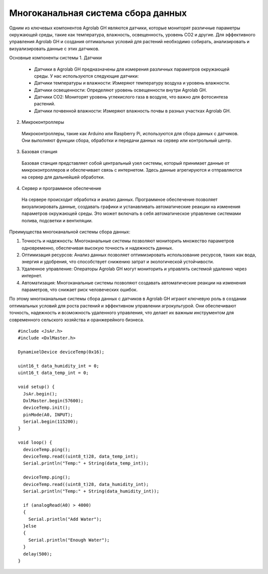 Многоканальная система сбора данных
===================================

Одним из ключевых компонентов Agrolab GH являются датчики, которые мониторят различные параметры окружающей среды, такие как температура, влажность, освещенность, уровень CO2 и другие. Для эффективного управления Agrolab GH и создания оптимальных условий для растений необходимо собирать, анализировать и визуализировать данные с этих датчиков.

Основные компоненты системы
1. Датчики
  * Датчики в Agrolab GH предназначены для измерения различных параметров окружающей среды. У нас используются следующие датчики:
  * Датчики температуры и влажности: Измеряют температуру воздуха и уровень влажности.
  * Датчики освещенности: Определяют уровень освещенности внутри Agrolab GH.
  * Датчики CO2: Мониторят уровень углекислого газа в воздухе, что важно для фотосинтеза растений.
  * Датчики почвенной влажности: Измеряют влажность почвы в разных участках Agrolab GH.

2. Микроконтроллеры
  Микроконтроллеры, такие как Arduino или Raspberry Pi, используются для сбора данных с датчиков. Они выполняют функции сбора, обработки и передачи данных на сервер или контрольный центр.

3. Базовая станция
  Базовая станция представляет собой центральный узел системы, который принимает данные от микроконтроллеров и обеспечивает связь с интернетом. Здесь данные агрегируются и отправляются на сервер для дальнейшей обработки.

4. Сервер и программное обеспечение
  На сервере происходит обработка и анализ данных. Программное обеспечение позволяет визуализировать данные, создавать графики и устанавливать автоматические реакции на изменения параметров окружающей среды. Это может включать в себя автоматическое управление системами полива, подсветки и вентиляции.

Преимущества многоканальной системы сбора данных: 

1. Точность и надежность: Многоканальные системы позволяют мониторить множество параметров одновременно, обеспечивая высокую точность и надежность данных.
2. Оптимизация ресурсов: Анализ данных позволяет оптимизировать использование ресурсов, таких как вода, энергия и удобрения, что способствует снижению затрат и экологической устойчивости.
3. Удаленное управление: Операторы Agrolab GH могут мониторить и управлять системой удаленно через интернет.
4. Автоматизация: Многоканальные системы позволяют создавать автоматические реакции на изменения параметров, что снижает риск человеческих ошибок.

По этому многоканальные системы сбора данных с датчиков в Agrolab GH играют ключевую роль в создании оптимальных условий для роста растений и эффективном управлении агрокультурой. Они обеспечивают точность, надежность и возможность удаленного управления, что делает их важным инструментом для современного сельского хозяйства и оранжерейного бизнеса.

::

  #include <JsAr.h>
  #include <DxlMaster.h>
  
  DynamixelDevice deviceTemp(0x16);
  
  uint16_t data_humidity_int = 0;
  uint16_t data_temp_int = 0;
  
  void setup() {
    JsAr.begin();
    DxlMaster.begin(57600);
    deviceTemp.init();
    pinMode(A0, INPUT);
    Serial.begin(115200);
  }
  
  void loop() {
    deviceTemp.ping();
    deviceTemp.read((uint8_t)28, data_temp_int);
    Serial.println("Temp:" + String(data_temp_int));
  
    deviceTemp.ping();
    deviceTemp.read((uint8_t)28, data_humidity_int);
    Serial.println("Temp:" + String(data_humidity_int));
  
    if (analogRead(A0) > 4000)
    {
      Serial.println("Add Water");
    }else
    {
      Serial.println("Enough Water");
    }
    delay(500);
  }


